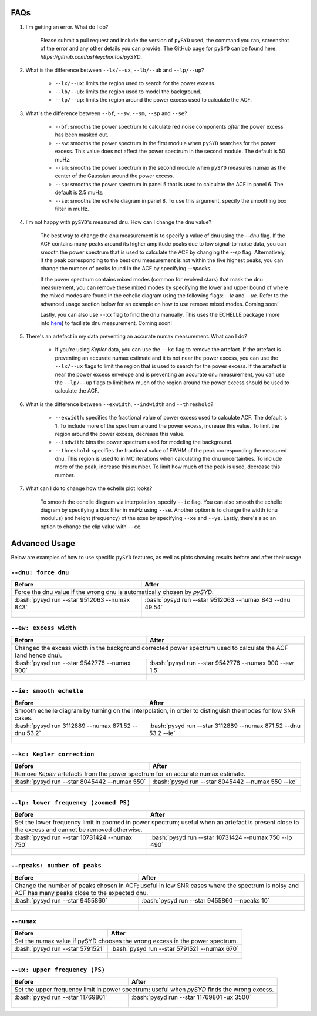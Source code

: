 .. _advanced:
.. role:: bash(code)
   :language: bash

FAQs
#################

#. I'm getting an error. What do I do?
	
	Please submit a pull request and include the version of ``pySYD`` used, the command you ran, screenshot of the error and any other details you can provide. The GitHub page for ``pySYD`` can be found here: `https://github.com/ashleychontos/pySYD`.

#. What is the difference between ``--lx/--ux``, ``--lb/--ub`` and ``--lp/--up``?
	
	- ``--lx/--ux``: limits the region used to search for the power excess.
	- ``--lb/--ub``: limits the region used to model the background. 
	- ``--lp/--up``: limits the region around the power excess used to calculate the ACF.

#. What's the difference between ``--bf``, ``--sw``, ``--sm``, ``--sp`` and ``--se``?
	
	- ``--bf``: smooths the power spectrum to calculate red noise components *after* the power excess has been masked out.
	- ``--sw``: smooths the power spectrum in the first module when ``pySYD`` searches for the power excess. This value does not affect the power spectrum in the second module. The default is 50 muHz.
	- ``--sm``: smooths the power spectrum in the second module when ``pySYD`` measures numax as the center of the Gaussian around the power excess.
	- ``--sp``: smooths the power spectrum in panel 5 that is used to calculate the ACF in panel 6. The default is 2.5 muHz.
	- ``--se``: smooths the echelle diagram in panel 8. To use this argument, specify the smoothing box filter in muHz.

#. I'm not happy with ``pySYD``'s measured dnu. How can I change the dnu value?
	
	The best way to change the dnu measurement is to specify a value of dnu using the `--dnu` flag. If the ACF contains many peaks around its higher amplitude peaks due to low signal-to-noise data, you can smooth the power spectrum that is used to calculate the ACF by changing the `--sp` flag. Alternatively, if the peak corresponding to the best dnu measurement is not within the five highest peaks, you can change the number of peaks found in the ACF by specifying `--npeaks`. 
	
	If the power spectrum contains mixed modes (common for evolved stars) that mask the dnu measurement, you can remove these mixed modes by specifying the lower and upper bound of where the mixed modes are found in the echelle diagram using the following flags: `--le` and `--ue`. Refer to the advanced usage section below for an example on how to use remove mixed modes. Coming soon!

	Lastly, you can also use ``--xx`` flag to find the dnu manually. This uses the ECHELLE package (more info `here <https://github.com/danhey/echelle>`_) to faciliate dnu measurement. Coming soon! 

#. There's an artefact in my data preventing an accurate numax measurement. What can I do?
	
	- If you're using *Kepler* data, you can use the ``--kc`` flag to remove the artefact. If the artefact is preventing an accurate numax estimate and it is not near the power excess, you can use the ``--lx/--ux`` flags to limit the region that is used to search for the power excess. If the artefact is near the power excess envelope and is preventing an accurate dnu measurement, you can use the ``--lp/--up`` flags to limit how much of the region around the power excess should be used to calculate the ACF.

#. What is the difference between ``--exwidth``, ``--indwidth`` and ``--threshold``?
	
	- ``--exwidth``: specifies the fractional value of power excess used to calculate ACF. The default is 1. To include more of the spectrum around the power excess, increase this value. To limit the region around the power excess, decrease this value. 
	- ``--indwith``: bins the power spectrum used for modeling the background.
	- ``--threshold``: specifies the fractional value of FWHM of the peak corresponding the measured dnu. This region is used to in MC iterations when calculating the dnu uncertainties. To include more of the peak, increase this number. To limit how much of the peak is used, decrease this number.

#. What can I do to change how the echelle plot looks?
	
	To smooth the echelle diagram via interpolation, specify ``--ie`` flag. You can also smooth the echelle diagram by specifying a box filter in muHz using ``--se``. Another option is to change the width (dnu modulus) and height (frequency) of the axes by specifying ``--xe`` and ``--ye``. Lastly, there's also an option to change the clip value with ``--ce``. 

Advanced Usage
#################

Below are examples of how to use specific ``pySYD`` features, as well as plots showing results before and after their usage.


``--dnu: force dnu``
++++++++

+---------------------------------------------------------+---------------------------------------------------------+
| Before                                                  | After                                                   |
+=========================================================+=========================================================+
| Force the dnu value if the wrong dnu is automatically chosen by `pySYD`.                                          |
+---------------------------------------------------------+---------------------------------------------------------+
|:bash:`pysyd run --star 9512063 --numax 843`             |:bash:`pysyd run --star 9512063 --numax 843 --dnu 49.54` |
+---------------------------------------------------------+---------------------------------------------------------+
| .. figure:: figures/advanced/9512063_before.png         | .. figure:: figures/advanced/9512063_after.png          |
|    :width: 600                                          |    :width: 600                                          |
+---------------------------------------------------------+---------------------------------------------------------+


``--ew: excess width``
++++++++

+------------------------------------------------------------------+------------------------------------------------------------------+
| Before                                                           | After                                                            |
+==================================================================+==================================================================+
| Changed the excess width in the background corrected power spectrum used to calculate the ACF (and hence dnu).                      |
+------------------------------------------------------------------+------------------------------------------------------------------+
| :bash:`pysyd run --star 9542776 --numax 900`                     | :bash:`pysyd run --star 9542776 --numax 900 --ew 1.5`            |
+------------------------------------------------------------------+------------------------------------------------------------------+
| .. figure:: figures/advanced/9542776_before.png                  | .. figure:: figures/advanced/9542776_after.png                   |
|    :width: 600                                                   |    :width: 600                                                   |
+------------------------------------------------------------------+------------------------------------------------------------------+


``--ie: smooth echelle``
++++++++

+------------------------------------------------------------------+------------------------------------------------------------------+
| Before                                                           | After                                                            |
+==================================================================+==================================================================+
| Smooth echelle diagram by turning on the interpolation, in order to distinguish the modes for low SNR cases.                        |
+------------------------------------------------------------------+------------------------------------------------------------------+
| :bash:`pysyd run 3112889 --numax 871.52 --dnu 53.2`              | :bash:`pysyd run --star 3112889 --numax 871.52 --dnu 53.2 --ie`  |
+------------------------------------------------------------------+------------------------------------------------------------------+
| .. figure:: figures/advanced/3112889_before.png                  | .. figure:: figures/advanced/3112889_after.png                   |
|    :width: 600                                                   |    :width: 600                                                   |
+------------------------------------------------------------------+------------------------------------------------------------------+


``--kc: Kepler correction``
++++++++

+------------------------------------------------------------------+------------------------------------------------------------------+
| Before                                                           | After                                                            |
+==================================================================+==================================================================+
| Remove *Kepler* artefacts from the power spectrum for an accurate numax estimate.                                                   |
+------------------------------------------------------------------+------------------------------------------------------------------+
| :bash:`pysyd run --star 8045442 --numax 550`                     | :bash:`pysyd run --star 8045442 --numax 550 --kc`                |
+------------------------------------------------------------------+------------------------------------------------------------------+
| .. figure:: figures/advanced/8045442_before.png                  | .. figure:: figures/advanced/8045442_after.png                   |
|    :width: 600                                                   |    :width: 600                                                   |
+------------------------------------------------------------------+------------------------------------------------------------------+


``--lp: lower frequency (zoomed PS)``
++++++++

+--------------------------------------------------------------------------+--------------------------------------------------------------------------+
| Before                                                                   | After                                                                    |
+==========================================================================+==========================================================================+
| Set the lower frequency limit in zoomed in power spectrum; useful when an artefact is present close to the excess and cannot be removed otherwise.  |
+--------------------------------------------------------------------------+--------------------------------------------------------------------------+
| :bash:`pysyd run --star 10731424 --numax 750`                            | :bash:`pysyd run --star 10731424 --numax 750 --lp 490`                   |
+--------------------------------------------------------------------------+--------------------------------------------------------------------------+
| .. figure:: figures/advanced/10731424_before.png                         | .. figure:: figures/advanced/10731424_after.png                          |
|    :width: 600                                                           |    :width: 600                                                           |
+--------------------------------------------------------------------------+--------------------------------------------------------------------------+


``--npeaks: number of peaks``
++++++++

+--------------------------------------------------------------------------+--------------------------------------------------------------------------+
| Before                                                                   | After                                                                    |
+==========================================================================+==========================================================================+
| Change the number of peaks chosen in ACF; useful in low SNR cases where the spectrum is noisy and ACF has many peaks close to the expected dnu.     |
+--------------------------------------------------------------------------+--------------------------------------------------------------------------+
| :bash:`pysyd run --star 9455860`                                         | :bash:`pysyd run --star 9455860 --npeaks 10`                             |
+--------------------------------------------------------------------------+--------------------------------------------------------------------------+
| .. figure:: figures/advanced/9455860_before.png                          | .. figure:: figures/advanced/9455860_after.png                           |
|    :width: 600                                                           |    :width: 600                                                           |
+--------------------------------------------------------------------------+--------------------------------------------------------------------------+


``--numax``
++++++++

+-------------------------------------------------------+-------------------------------------------------------+
| Before                                                | After                                                 |
+=======================================================+=======================================================+
| Set the numax value if pySYD chooses the wrong excess in the power spectrum.                                  |
+-------------------------------------------------------+-------------------------------------------------------+
| :bash:`pysyd run --star 5791521`                      | :bash:`pysyd run --star 5791521 --numax 670`          |
+-------------------------------------------------------+-------------------------------------------------------+
| .. figure:: figures/advanced/5791521_before.png       | .. figure:: figures/advanced/5791521_after.png        |
|    :width: 600                                        |    :width: 600                                        |
+-------------------------------------------------------+-------------------------------------------------------+


``--ux: upper frequency (PS)``
++++++++

+-------------------------------------------------------+-------------------------------------------------------+
| Before                                                | After                                                 |
+=======================================================+=======================================================+
| Set the upper frequency limit in power spectrum; useful when `pySYD` finds the wrong excess.                  |
+-------------------------------------------------------+-------------------------------------------------------+
| :bash:`pysyd run --star 11769801`                     | :bash:`pysyd run --star 11769801 -ux 3500`            |
+-------------------------------------------------------+-------------------------------------------------------+
| .. figure:: figures/advanced/11769801_before.png      | .. figure:: figures/advanced/11769801_after.png       |
|    :width: 600                                        |    :width: 600                                        |
+-------------------------------------------------------+-------------------------------------------------------+

